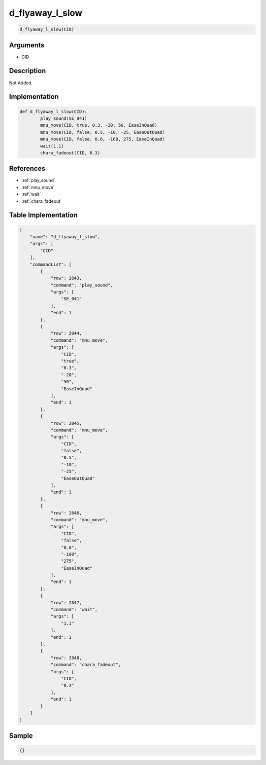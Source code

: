 .. _d_flyaway_l_slow:

d_flyaway_l_slow
========================

.. code-block:: text

	d_flyaway_l_slow(CID)


Arguments
------------

* CID

Description
-------------

Not Added.

Implementation
-------------

.. code-block:: python

	def d_flyaway_l_slow(CID):
		play_sound(SE_041)
		mnu_move(CID, true, 0.3, -20, 50, EaseInQuad)
		mnu_move(CID, false, 0.5, -10, -25, EaseOutQuad)
		mnu_move(CID, false, 0.6, -160, 275, EaseInQuad)
		wait(1.1)
		chara_fadeout(CID, 0.3)

References
-------------
* :ref:`play_sound`
* :ref:`mnu_move`
* :ref:`wait`
* :ref:`chara_fadeout`

Table Implementation
-------------

.. code-block:: json

	{
	    "name": "d_flyaway_l_slow",
	    "args": [
	        "CID"
	    ],
	    "commandList": [
	        {
	            "row": 2843,
	            "command": "play_sound",
	            "args": [
	                "SE_041"
	            ],
	            "end": 1
	        },
	        {
	            "row": 2844,
	            "command": "mnu_move",
	            "args": [
	                "CID",
	                "true",
	                "0.3",
	                "-20",
	                "50",
	                "EaseInQuad"
	            ],
	            "end": 1
	        },
	        {
	            "row": 2845,
	            "command": "mnu_move",
	            "args": [
	                "CID",
	                "false",
	                "0.5",
	                "-10",
	                "-25",
	                "EaseOutQuad"
	            ],
	            "end": 1
	        },
	        {
	            "row": 2846,
	            "command": "mnu_move",
	            "args": [
	                "CID",
	                "false",
	                "0.6",
	                "-160",
	                "275",
	                "EaseInQuad"
	            ],
	            "end": 1
	        },
	        {
	            "row": 2847,
	            "command": "wait",
	            "args": [
	                "1.1"
	            ],
	            "end": 1
	        },
	        {
	            "row": 2848,
	            "command": "chara_fadeout",
	            "args": [
	                "CID",
	                "0.3"
	            ],
	            "end": 1
	        }
	    ]
	}

Sample
-------------

.. code-block:: json

	{}
